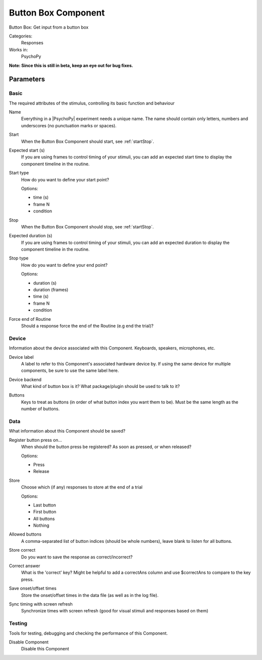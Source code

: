 .. _buttonboxcomponent:

-------------------------------
Button Box Component
-------------------------------

Button Box: Get input from a button box

Categories:
    Responses
Works in:
    PsychoPy

**Note: Since this is still in beta, keep an eye out for bug fixes.**

Parameters
-------------------------------

Basic
===============================

The required attributes of the stimulus, controlling its basic function and behaviour


.. _buttonboxcomponent-name:
Name
    Everything in a |PsychoPy| experiment needs a unique name. The name should contain only letters, numbers and underscores (no punctuation marks or spaces).
    
.. _buttonboxcomponent-startVal:
Start
    When the Button Box Component should start, see :ref:`startStop`.
    
.. _buttonboxcomponent-startEstim:
Expected start (s)
    If you are using frames to control timing of your stimuli, you can add an expected start time to display the component timeline in the routine.
    
.. _buttonboxcomponent-startType:
Start type
    How do you want to define your start point?
    
    Options:
    
    * time (s)
    
    * frame N
    
    * condition
    
.. _buttonboxcomponent-stopVal:
Stop
    When the Button Box Component should stop, see :ref:`startStop`.
    
.. _buttonboxcomponent-durationEstim:
Expected duration (s)
    If you are using frames to control timing of your stimuli, you can add an expected duration to display the component timeline in the routine.
    
.. _buttonboxcomponent-stopType:
Stop type
    How do you want to define your end point?
    
    Options:
    
    * duration (s)
    
    * duration (frames)
    
    * time (s)
    
    * frame N
    
    * condition
    
.. _buttonboxcomponent-forceEndRoutine:
Force end of Routine
    Should a response force the end of the Routine (e.g end the trial)?
    
Device
===============================

Information about the device associated with this Component. Keyboards, speakers, microphones, etc.


.. _buttonboxcomponent-deviceLabel:
Device label
    A label to refer to this Component's associated hardware device by. If using the same device for multiple components, be sure to use the same label here.
    
.. _buttonboxcomponent-deviceBackend:
Device backend
    What kind of button box is it? What package/plugin should be used to talk to it?
    
.. _buttonboxcomponent-kbButtonAliases:
Buttons
    Keys to treat as buttons (in order of what button index you want them to be). Must be the same length as the number of buttons.
    
Data
===============================

What information about this Component should be saved?


.. _buttonboxcomponent-registerOn:
Register button press on...
    When should the button press be registered? As soon as pressed, or when released?
    
    Options:
    
    * Press
    
    * Release
    
.. _buttonboxcomponent-store:
Store
    Choose which (if any) responses to store at the end of a trial
    
    Options:
    
    * Last button
    
    * First button
    
    * All buttons
    
    * Nothing
    
.. _buttonboxcomponent-allowedButtons:
Allowed buttons
    A comma-separated list of button indices (should be whole numbers), leave blank to listen for all buttons.
    
.. _buttonboxcomponent-storeCorrect:
Store correct
    Do you want to save the response as correct/incorrect?
    
.. _buttonboxcomponent-correctAns:
Correct answer
    What is the 'correct' key? Might be helpful to add a correctAns column and use $correctAns to compare to the key press. 
    
.. _buttonboxcomponent-saveStartStop:
Save onset/offset times
    Store the onset/offset times in the data file (as well as in the log file).
    
.. _buttonboxcomponent-syncScreenRefresh:
Sync timing with screen refresh
    Synchronize times with screen refresh (good for visual stimuli and responses based on them)
    
Testing
===============================

Tools for testing, debugging and checking the performance of this Component.


.. _buttonboxcomponent-disabled:
Disable Component
    Disable this Component
    